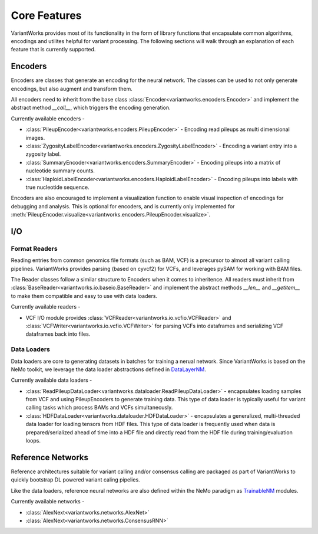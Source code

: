 .. VariantWorks SDK documentation master file, created by
   sphinx-quickstart on Mon Jun  1 21:18:58 2020.
   You can adapt this file completely to your liking, but it should at least
   contain the root `toctree` directive.

Core Features
=============


VariantWorks provides most of its functionality in the form of library functions that
encapsulate common algorithms, encodings and utilites helpful for variant processing.
The following sections will walk through an explanation of each feature that is currently
supported.

Encoders
--------

Encoders are classes that generate an encoding for the neural network. The classes can be used to
not only generate encodings, but also augment and transform them.

All encoders need to inherit from the base class :class:`Encoder<variantworks.encoders.Encoder>`
and implement the abstract method `__call__`, which triggers the encoding generation.

.. image:: encoder.png

Currently available encoders -

* :class:`PileupEncoder<variantworks.encoders.PileupEncoder>` - Encoding read pileups as multi dimensional images.
* :class:`ZygosityLabelEncoder<variantworks.encoders.ZygosityLabelEncoder>` - Encoding a variant entry into a zygosity label.
* :class:`SummaryEncoder<variantworks.encoders.SummaryEncoder>` - Encoding pileups into a matrix of nucleotide summary counts.
* :class:`HaploidLabelEncoder<variantworks.encoders.HaploidLabelEncoder>` - Encoding pileups into labels with true nucleotide sequence.

Encoders are also encouraged to implement a visualization function to enable visual inspection of
encodings for debugging and analysis. This is optional for encoders, and is currently only implemented
for :meth:`PileupEncoder.visualize<variantworks.encoders.PileupEncoder.visualize>`.

I/O
---

Format Readers
``````````````

Reading entries from common genomics file formats (such as BAM, VCF) is a precursor to almost all variant calling pipelines.
VariantWorks provides parsing (based on cyvcf2) for VCFs, and leverages pySAM for working with BAM files.

The Reader classes follow a similar structure to Encoders when it comes to inheritence. All readers must inherit from
:class:`BaseReader<variantworks.io.baseio.BaseReader>` and implement the abstract methods `__len__` and `__getitem__` to make them
compatible and easy to use with data loaders.

Currently available readers - 

* VCF I/O module provides :class:`VCFReader<variantworks.io.vcfio.VCFReader>` and :class:`VCFWriter<variantworks.io.vcfio.VCFWriter>` for
  parsing VCFs into dataframes and serializing VCF dataframes back into files.


Data Loaders
````````````

Data loaders are core to generating datasets in batches for training a nerual network. Since VariantWorks is based on the
NeMo toolkit, we leverage the data loader abstractions defined in 
`DataLayerNM <https://nvidia.github.io/NeMo/tutorials/custommodules.html#data-layer-module>`_.

Currently available data loaders - 

* :class:`ReadPileupDataLoader<variantworks.dataloader.ReadPileupDataLoader>` - encapsulates loading samples from VCF and using PileupEncoders to generate training data.
  This type of data loader is typically useful for variant calling tasks which process BAMs and VCFs simultaneously.
* :class:`HDFDataLoader<variantworks.dataloader.HDFDataLoader>` - encapsulates a generalized, multi-threaded data loader for loading tensors from HDF files. This type
  of data loader is frequently used when data is prepared/serialized ahead of time into a HDF file and directly read from the HDF file during training/evaluation loops.


Reference Networks
------------------

Reference architectures suitable for variant calling and/or consensus calling are packaged
as part of VariantWorks to quickly bootstrap DL powered variant caling pipelies.

Like the data loaders, reference neural networks are also defined within the NeMo paradigm as
`TrainableNM <https://nvidia.github.io/NeMo/tutorials/custommodules.html#trainable-module>`_ modules.

Currently available networks -

* :class:`AlexNext<variantworks.networks.AlexNet>`
* :class:`AlexNext<variantworks.networks.ConsensusRNN>`
